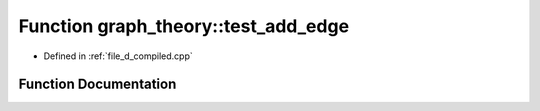 .. _exhale_function_d__compiled_8cpp_1af419fd09d176890f30126a49064cbd9b:

Function graph_theory::test_add_edge
====================================

- Defined in :ref:`file_d_compiled.cpp`


Function Documentation
----------------------


.. doxygenfunction:: graph_theory::test_add_edge()
